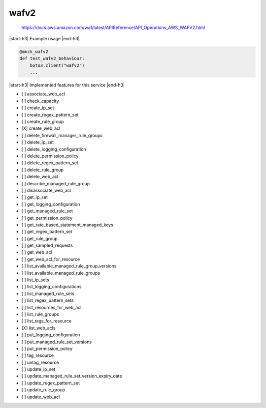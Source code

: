 .. _implementedservice_wafv2:

.. |start-h3| raw:: html

    <h3>

.. |end-h3| raw:: html

    </h3>

=====
wafv2
=====


    https://docs.aws.amazon.com/waf/latest/APIReference/API_Operations_AWS_WAFV2.html
    

|start-h3| Example usage |end-h3|

.. sourcecode:: python

            @mock_wafv2
            def test_wafv2_behaviour:
                boto3.client("wafv2")
                ...



|start-h3| Implemented features for this service |end-h3|

- [ ] associate_web_acl
- [ ] check_capacity
- [ ] create_ip_set
- [ ] create_regex_pattern_set
- [ ] create_rule_group
- [X] create_web_acl
- [ ] delete_firewall_manager_rule_groups
- [ ] delete_ip_set
- [ ] delete_logging_configuration
- [ ] delete_permission_policy
- [ ] delete_regex_pattern_set
- [ ] delete_rule_group
- [ ] delete_web_acl
- [ ] describe_managed_rule_group
- [ ] disassociate_web_acl
- [ ] get_ip_set
- [ ] get_logging_configuration
- [ ] get_managed_rule_set
- [ ] get_permission_policy
- [ ] get_rate_based_statement_managed_keys
- [ ] get_regex_pattern_set
- [ ] get_rule_group
- [ ] get_sampled_requests
- [ ] get_web_acl
- [ ] get_web_acl_for_resource
- [ ] list_available_managed_rule_group_versions
- [ ] list_available_managed_rule_groups
- [ ] list_ip_sets
- [ ] list_logging_configurations
- [ ] list_managed_rule_sets
- [ ] list_regex_pattern_sets
- [ ] list_resources_for_web_acl
- [ ] list_rule_groups
- [ ] list_tags_for_resource
- [X] list_web_acls
- [ ] put_logging_configuration
- [ ] put_managed_rule_set_versions
- [ ] put_permission_policy
- [ ] tag_resource
- [ ] untag_resource
- [ ] update_ip_set
- [ ] update_managed_rule_set_version_expiry_date
- [ ] update_regex_pattern_set
- [ ] update_rule_group
- [ ] update_web_acl

